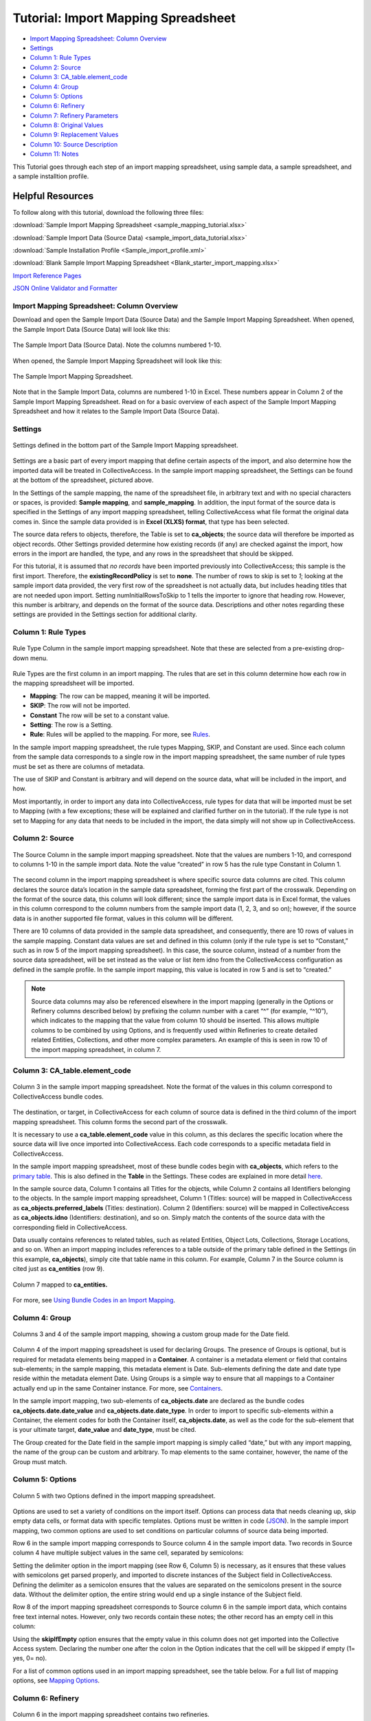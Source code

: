 .. _import_c_import_tutorial:

Tutorial: Import Mapping Spreadsheet
====================================

* `Import Mapping Spreadsheet: Column Overview`_ 
* `Settings`_
* `Column 1: Rule Types`_
* `Column 2: Source`_
* `Column 3: CA_table.element_code`_
* `Column 4: Group`_
* `Column 5: Options`_ 
* `Column 6: Refinery`_ 
* `Column 7: Refinery Parameters`_
* `Column 8: Original Values`_ 
* `Column 9: Replacement Values`_
* `Column 10: Source Description`_ 
* `Column 11: Notes`_

This Tutorial goes through each step of an import mapping spreadsheet, using sample data, a sample spreadsheet, and a sample installtion profile. 

Helpful Resources
^^^^^^^^^^^^^^^^^

To follow along with this tutorial, download the following three files:

:download:`Sample Import Mapping Spreadsheet <sample_mapping_tutorial.xlsx>`

:download:`Sample Import Data (Source Data) <sample_import_data_tutorial.xlsx>`

:download:`Sample Installation Profile <Sample_import_profile.xml>`

:download:`Blank Sample Import Mapping Spreadsheet <Blank_starter_import_mapping.xlsx>`

`Import Reference Pages <file:///Users/charlotteposever/Documents/ca_manual/providence/user/import/import_reference.html>`_

`JSON Online Validator and Formatter <https://jsonlint.com/>`_ 

Import Mapping Spreadsheet: Column Overview
-------------------------------------------

Download and open the Sample Import Data (Source Data) and the Sample Import Mapping Spreadsheet. When opened, the Sample Import Data (Source Data) will look like this: 

.. figure:: importtutorial1.png
   :align: center

   The Sample Import Data (Source Data). Note the columns numbered 1-10. 

When opened, the Sample Import Mapping Spreadsheet will look like this: 

.. figure:: importtutorial2.png
   :align: center

   The Sample Import Mapping Spreadsheet. 

Note that in the Sample Import Data, columns are numbered 1-10 in Excel. These numbers appear in Column 2 of the Sample Import Mapping Spreadsheet. Read on for a basic overview of each aspect of the Sample Import Mapping Spreadsheet and how it relates to the Sample Import Data (Source Data).

Settings
--------

.. figure:: importtutorial3.png
   :align: center

   Settings defined in the bottom part of the Sample Import Mapping spreadsheet. 

Settings are a basic part of every import mapping that define certain aspects of the import, and also determine how the imported data will be treated in CollectiveAccess. In the sample import mapping spreadsheet, the Settings can be found at the bottom of the spreadsheet, pictured above. 

In the Settings of the sample mapping, the name of the spreadsheet file, in arbitrary text and with no special characters or spaces, is provided: **Sample mapping**, and **sample_mapping**. In addition, the input format of the source data is specified in the Settings of any import mapping spreadsheet, telling CollectiveAccess what file format the original data comes in. Since the sample data provided is in **Excel (XLXS) format**, that type has been selected. 

The source data refers to objects, therefore, the Table is set to **ca_objects**; the source data will therefore be imported as object records. Other Settings provided determine how existing records (if any) are checked against the import, how errors in the import are handled, the type, and any rows in the spreadsheet that should be skipped. 

For this tutorial, it is assumed that *no records* have been imported previously into CollectiveAccess; this sample is the first import. Therefore, the **existingRecordPolicy** is set to **none**. The number of rows to skip is set to *1*; looking at the sample import data provided, the very first row of the spreadsheet is not actually data, but includes heading titles that are not needed upon import. Setting numInitialRowsToSkip to 1 tells the importer to ignore that heading row. However, this number is arbitrary, and depends on the format of the source data. Descriptions and other notes regarding these settings are provided in the Settings section for additional clarity. 

Column 1: Rule Types
--------------------

.. figure:: ruletype.png
   :scale: 50%
   :align: center

   Rule Type Column in the sample import mapping spreadsheet. Note that these are selected from a pre-existing drop-down menu.

Rule Types are the first column in an import mapping. The rules that are set in this column determine how each row in the mapping spreadsheet will be imported. 

* **Mapping**: The row can be mapped, meaning it will be imported. 
* **SKIP**: The row will not be imported. 
* **Constant** The row will be set to a constant value. 
* **Setting**: The row is a Setting. 
* **Rule**: Rules will be applied to the mapping. For more, see `Rules <file:///Users/charlotteposever/Documents/ca_manual/providence/user/import/rules.html>`_. 

.. note: Only rule types corresponding to specific settings in the import mapping should be set to Setting. For rows that correspond to data, do not use this rule type. 

In the sample import mapping spreadsheet, the rule types Mapping, SKIP, and Constant are used. Since each column from the sample data corresponds to a single row in the import mapping spreadsheet, the same number of rule types must be set as there are columns of metadata. 

The use of SKIP and Constant is arbitrary and will depend on the source data, what will be included in the import, and how. 

Most importantly, in order to import any data into CollectiveAccess, rule types for data that will be imported must be set to Mapping (with a few exceptions; these will be explained and clarified further on in the tutorial). If the rule type is not set to Mapping for any data that needs to be included in the import, the data simply will not show up in CollectiveAccess. 

Column 2: Source
----------------

.. figure:: source.png
   :scale: 50%
   :align: center

   The Source Column in the sample import mapping spreadsheet. Note that the values are numbers 1-10, and correspond to columns 1-10 in the sample import data. Note the value “created” in row 5 has the rule type Constant in Column 1.  

The second column in the import mapping spreadsheet is where specific source data columns are cited. This column declares the source data’s location in the sample data spreadsheet, forming the first part of the crosswalk. Depending on the format of the source data, this column will look different; since the sample import data is in Excel format, the values in this column correspond to the column numbers from the sample import data (1, 2, 3, and so on); however, if the source data is in another supported file format, values in this column will be different. 

There are 10 columns of data provided in the sample data spreadsheet, and consequently, there are 10 rows of values in the sample mapping. Constant data values are set and defined in this column (only if the rule type is set to “Constant,” such as in row 5 of the import mapping spreadsheet). In this case, the source column, instead of a number from the source data spreadsheet, will be set instead as the value or list item idno from the CollectiveAccess configuration as defined in the sample profile. In the sample import mapping, this value is located in row 5 and is set to “created.” 

.. note:: Source data columns may also be referenced elsewhere in the import mapping (generally in the Options or Refinery columns described below) by prefixing the column number with a caret “^” (for example, “^10”), which indicates to the mapping that the value from column 10 should be inserted. This allows multiple columns to be combined by using Options, and is frequently used within Refineries to create detailed related Entities, Collections, and other more complex parameters. An example of this is seen in row 10 of the import mapping spreadsheet, in column 7. 

Column 3: CA_table.element_code
-------------------------------

.. figure:: tableelement.png
   :scale: 50%
   :align: center

   Column 3 in the sample import mapping spreadsheet. Note the format of the values in this column correspond to CollectiveAccess bundle codes.

The destination, or target, in CollectiveAccess for each column of source data is defined in the third column of the import mapping spreadsheet. This column forms the second part of the crosswalk. 

It is necessary to use a **ca_table.element_code** value in this column, as this declares the specific location where the source data will live once imported into CollectiveAccess. Each code corresponds to a specific metadata field in CollectiveAccess. 

In the sample import mapping spreadsheet, most of these bundle codes begin with **ca_objects**, which refers to the `primary table <file:///Users/charlotteposever/Documents/ca_manual/providence/user/dataModelling/primaryTables.html?highlight=primary+table>`_. This is also defined in the **Table** in the Settings. These codes are explained in more detail `here <file:///Users/charlotteposever/Documents/ca_manual/providence/user/import/import_ref_bundlecodes.html#import-import-ref-bundlecodes>`_. 

In the sample source data, Column 1 contains all Titles for the objects, while Column 2 contains all Identifiers belonging to the objects. In the sample import mapping spreadsheet, Column 1 (Titles: source) will be mapped in CollectiveAccess as **ca_objects.preferred_labels** (Titles: destination). Column 2 (Identifiers: source) will be mapped in CollectiveAccess as **ca_objects.idno** (Identifiers: destination), and so on. Simply match the contents of the source data with the corresponding field in CollectiveAccess. 

Data usually contains references to related tables, such as related Entities, Object Lots, Collections, Storage Locations, and so on. When an import mapping includes references to a table outside of the primary table defined in the Settings (in this example, **ca_objects**), simply cite that table name in this column. For example, Column 7 in the Source column is cited just as **ca_entities** (row 9). 

.. figure:: tutorial_ca_entities.png
   :scale: 50%
   :align: center

   Column 7 mapped to **ca_entities.** 

For more, see `Using Bundle Codes in an Import Mapping <file:///Users/charlotteposever/Documents/ca_manual/providence/user/import/import_ref_bundlecodes.html#import-import-ref-bundlecodes>`_. 

Column 4: Group
---------------

.. figure:: date.png
   :align: center
   :scale: 50%

   Columns 3 and 4 of the sample import mapping, showing a custom group made for the Date field.

Column 4 of the import mapping spreadsheet is used for declaring Groups. The presence of Groups is optional, but is required for metadata elements being mapped in a **Container**. A container is a metadata element or field that contains sub-elements; in the sample mapping, this metadata element is Date. Sub-elements defining the date and date type reside within the metadata element Date. Using Groups is a simple way to ensure that all mappings to a Container actually end up in the same Container instance. For more, see `Containers <file:///Users/charlotteposever/Documents/ca_manual/providence/user/import/containers.html#import-containers>`_. 

In the sample import mapping, two sub-elements of **ca_objects.date** are declared as the bundle codes **ca_objects.date.date_value** and **ca_objects.date.date_type**. In order to import to specific sub-elements within a Container, the element codes for both the Container itself, **ca_objects.date**, as well as the code for the sub-element that is your ultimate target, **date_value** and **date_type**, must be cited. 

The Group created for the Date field in the sample import mapping is simply called “date,” but with any import mapping, the name of the group can be custom and arbitrary. To map elements to the same container, however, the name of the Group must match. 

Column 5: Options
-----------------

.. figure:: options.png
   :align: center
   :scale: 50%

   Column 5 with two Options defined in the import mapping spreadsheet. 

Options are used to set a variety of conditions on the import itself. Options can process data that needs cleaning up, skip empty data cells, or format data with specific templates. Options must be written in code (`JSON <https://www.json.org/json-en.html>`_). In the sample import mapping, two common options are used to set conditions on particular columns of source data being imported. 

Row 6 in the sample import mapping corresponds to Source column 4 in the sample import data. Two records in Source column 4 have multiple subject values in the same cell, separated by semicolons: 

.. image:: col4.png
   :scale: 50%
   :align: center

Setting the delimiter option in the import mapping (see Row 6, Column 5) is necessary, as it ensures that these values with semicolons get parsed properly, and imported to discrete instances of the Subject field in CollectiveAccess. Defining the delimiter as a semicolon ensures that the values are separated on the semicolons present in the source data. Without the delimiter option, the entire string would end up a single instance of the Subject field.

Row 8 of the import mapping spreadsheet corresponds to Source column 6 in the sample import data, which contains free text internal notes. However, only two records contain these notes; the other record has an empty cell in this column: 

.. image:: col6.png
   :scale: 50%
   :align: center

Using the **skipIfEmpty** option ensures that the empty value in this column does not get imported into the Collective Access system. Declaring the number one after the colon in the Option indicates that the cell will be skipped if empty (1= yes, 0= no). 

For a list of common options used in an import mapping spreadsheet, see the table below. For a full list of mapping options, see `Mapping Options <file:///Users/charlotteposever/Documents/ca_manual/providence/user/import/mappings/mappingOptions.html?highlight=options>`_. 

.. csv-table:: 
   :header-rows: 1
   :file: common_mapping_options.csv

Column 6: Refinery
------------------

.. figure:: refinery.png
   :scale: 50%
   :align: center

   Column 6 in the import mapping spreadsheet contains two refineries. 

Refineries are used to take a specific data format from the source data, and transform it via a specific behavior as it is imported into CollectiveAccess. Refineries can create related records as well as match on existing records in CollectiveAccess. Refineries are optional, although are commonly used in source data that references other related tables.  

In the sample import mapping spreadsheet, note that Refineries are not used in every row of data (remember that each row represents a column from the source data). They are only present for rows 9 and 10 in the sample import mapping, or columns 7 and 8 from the sample import data. These rows reference two other Tables: Entities and Object Lots: 

.. image:: refinery2.png
   :scale: 50%
   :align: center

To create new, separate, and related records for Entities and Object Lots, Refineries are needed. 

Columns 7 and 8 in the source data contain values for Creators and Accessions. Note that in the sample import mapping, all records are being imported as **ca_objects** records. But, these two columns do not reference object metadata. By using the Refinery **EntitySplitter** for column 7, separate and related Entity records are made from the Creators column. By using the Refinery **ObjectLotSplitter** for column 8, separate and related Object Lot records are made from the Accession column. 

See the table below for a list of common refineries. For a full list of refineries, see `Refineries and Refinery Parameters <file:///Users/charlotteposever/Documents/ca_manual/providence/user/import/mappings/refineries.html?highlight=refineries>`_. 

.. csv-table::
   :header-rows: 1
   :file: common_refineries.csv


Column 7: Refinery Parameters
-----------------------------

.. figure:: refineryparam.png
   :scale: 50%
   :align: center

   Columns 6 and 7 in the import mapping spreadsheet showing Refineries and the related Refinery Parameters, written in code. 

Refinery Parameters define the conditions for the refinery being used in the import mapping. Each time a Refinery is used in a mapping, a Refinery Parameter must be used to tell the importer exactly how to manipulate the source data, and create separate records. Like Options, Refinery parameters are written in code (JSON). 

In the sample import mapping, the Refinery **EntitySplitter** indicates that separate and related Entity records will be created from the Creators column in the source data. The Refinery Parameter simply specifies the relationship type that these records will have to other object records in the import (creator), as well as specifies the type of entity being created (individual). See `Using Lists and Vocabularies in an Import Mapping <file:///Users/charlotteposever/Documents/ca_manual/providence/user/import/lists_and_vocab_in_mapping.html#import-lists-and-vocab-in-mapping>`_ for more. 

The Refinery **ObjectLotSplitter** indicates that separate and related Object Lot Records will be created from the Accession column in the source data. The Refinery Parameter specifies that these Object Lot records will be displayed as “gifts,” and will contain the Accession Number from column 9 in the source data. 

See the table below for a list of common refinery parameters. For a full list of refineries and refinery parameters, see `Refineries and Refinery Parameters <file:///Users/charlotteposever/Documents/ca_manual/providence/user/import/mappings/refineries.html?highlight=refineries>`_. 

.. csv-table::
   :header-rows: 1
   :file: common_refinery_parameters.csv

Column 8: Original Values
-------------------------

.. figure:: origvalue.png
   :scale: 50%
   :align: center

   Original values appear in row 12 of the import mapping spreadsheet. 

Certain values in the source data may need to be replaced with new values upon import. This is a common scenario in data that does not exactly match on a list item code for corresponding values in CollectiveAccess, but needs to match, to be imported correctly. This is an optional column, depending on the format of the source data. 

In the sample import data, Column 10 contains the following values: 

.. image:: origvalue1.png
   :scale: 50%
   :align: center

In the sample import mapping, three values are present in row 12. 

However, these values do not exist in a predetermined list in CollectiveAccess. By using original and replacement values, upon import, these values are transformed from “orig” to “original,” from “repro” to “reproduction,” and from “dontknow” to “unknown,” so that these values can match on the list item code for any corresponding values in CollectiveAccess. This ensures important data is kept, but changes its formatting to match that in CollectiveAccess. 

For more on the use of Original and Replacement Values, see `Use of Original Value/Replacement Value Columns <file:///Users/charlotteposever/Documents/ca_manual/providence/user/import/orig_replace_example.html>`_. 

Column 9: Replacement Values
----------------------------

.. figure:: origvalue.png
   :scale: 50%
   :align: center

   Replacement values in column 9 of the import mapping spreadsheet. 

This column is where the new values in a corresponding list item code for CollectiveAccess are input, which will be replacing the original values in the sample import data. Multiple values can be added to a single cell (shown above), as long as the replacement values match the original values line by line. Using the Original and Replacement columns is sufficient for transforming a small range of values upon import. 

Column 10: Source Description
-----------------------------

.. figure:: description.png
   :scale: 50%
   :align: center

   Source descriptions in the import mapping spreadsheet. 

This is an optional column in the import mapping spreadsheet. Source Description is where a plain text label or name for the original source column can go; this allows for easy reference to which fields are being mapped, and can make workflow easier when creating an import mapping. 

In the sample import mapping, a few of these values have been copied from the sample import data spreadsheet, indicating which rows contain which values from the sample source data. 

Column 11: Notes
----------------

.. figure:: notes.png
   :scale: 50%
   :align: center

   Notes in the import mapping spreadsheet.

This is an optional column in the import mapping spreadsheet which provides a space to explain how and why a certain line is mapped in the manner that it is. Both Column 10 and 11 in the import mapping spreadsheet can be useful for future reference if a mapping is intended to be used repeatedly, to ensure that the selected mapping matches the source data. In addition, Notes are also useful if mappings are collaborative effort, as they can explain in plain text why certain decisions were made. 

In the sample import mapping, these Notes include short comments clarifying various aspects of the mapping. 


